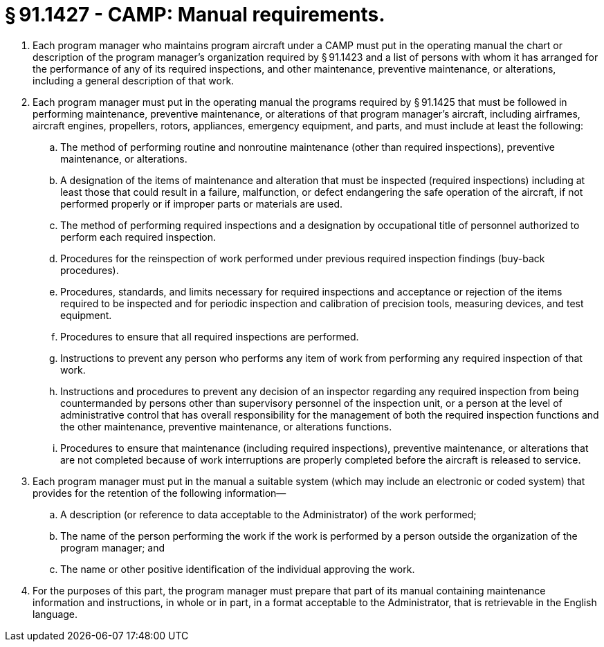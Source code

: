# § 91.1427 - CAMP: Manual requirements.

[start=1,loweralpha]
. Each program manager who maintains program aircraft under a CAMP must put in the operating manual the chart or description of the program manager's organization required by § 91.1423 and a list of persons with whom it has arranged for the performance of any of its required inspections, and other maintenance, preventive maintenance, or alterations, including a general description of that work.
. Each program manager must put in the operating manual the programs required by § 91.1425 that must be followed in performing maintenance, preventive maintenance, or alterations of that program manager's aircraft, including airframes, aircraft engines, propellers, rotors, appliances, emergency equipment, and parts, and must include at least the following:
[start=1,arabic]
.. The method of performing routine and nonroutine maintenance (other than required inspections), preventive maintenance, or alterations.
.. A designation of the items of maintenance and alteration that must be inspected (required inspections) including at least those that could result in a failure, malfunction, or defect endangering the safe operation of the aircraft, if not performed properly or if improper parts or materials are used.
.. The method of performing required inspections and a designation by occupational title of personnel authorized to perform each required inspection.
.. Procedures for the reinspection of work performed under previous required inspection findings (buy-back procedures).
.. Procedures, standards, and limits necessary for required inspections and acceptance or rejection of the items required to be inspected and for periodic inspection and calibration of precision tools, measuring devices, and test equipment.
.. Procedures to ensure that all required inspections are performed.
.. Instructions to prevent any person who performs any item of work from performing any required inspection of that work.
.. Instructions and procedures to prevent any decision of an inspector regarding any required inspection from being countermanded by persons other than supervisory personnel of the inspection unit, or a person at the level of administrative control that has overall responsibility for the management of both the required inspection functions and the other maintenance, preventive maintenance, or alterations functions.
.. Procedures to ensure that maintenance (including required inspections), preventive maintenance, or alterations that are not completed because of work interruptions are properly completed before the aircraft is released to service.
. Each program manager must put in the manual a suitable system (which may include an electronic or coded system) that provides for the retention of the following information—
[start=1,arabic]
.. A description (or reference to data acceptable to the Administrator) of the work performed;
.. The name of the person performing the work if the work is performed by a person outside the organization of the program manager; and
.. The name or other positive identification of the individual approving the work.
. For the purposes of this part, the program manager must prepare that part of its manual containing maintenance information and instructions, in whole or in part, in a format acceptable to the Administrator, that is retrievable in the English language.


